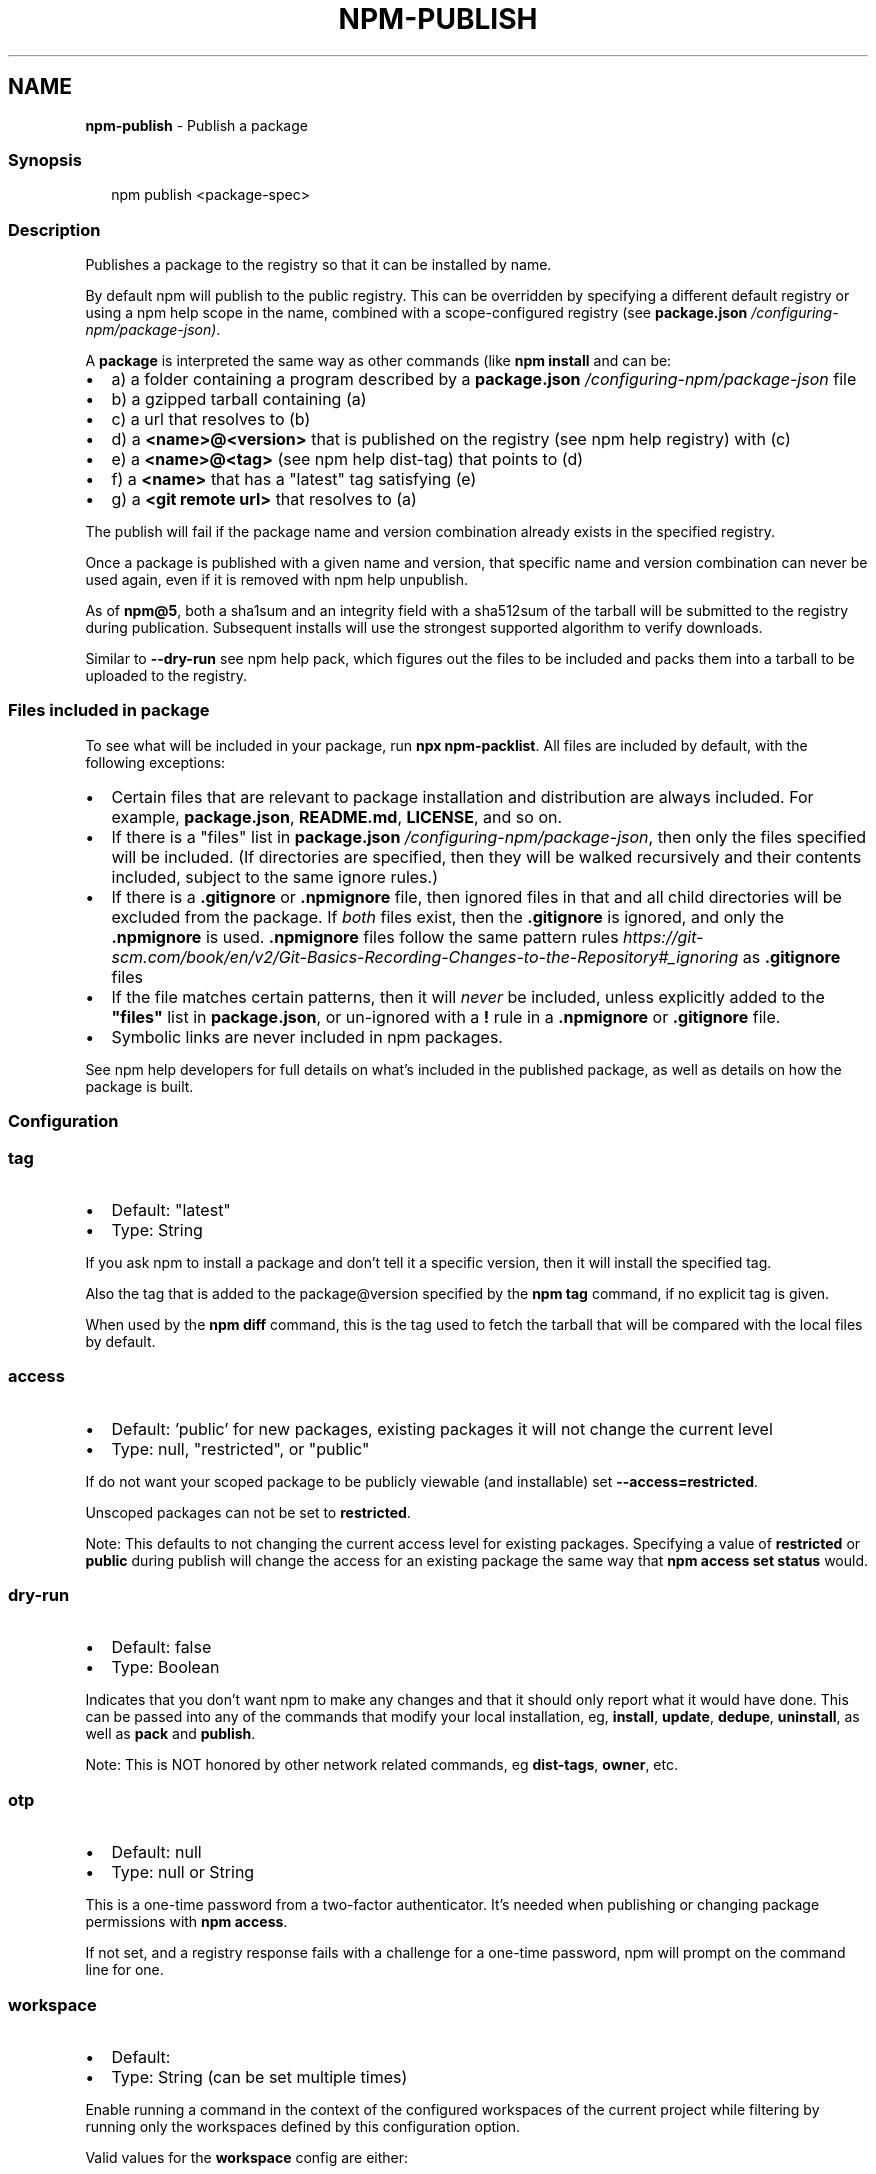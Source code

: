 .TH "NPM\-PUBLISH" "1" "November 2022" "" ""
.SH "NAME"
\fBnpm-publish\fR \- Publish a package
.SS Synopsis
.P
.RS 2
.nf
npm publish <package\-spec>
.fi
.RE
.SS Description
.P
Publishes a package to the registry so that it can be installed by name\.
.P
By default npm will publish to the public registry\. This can be
overridden by specifying a different default registry or using a
npm help scope in the name, combined with a
scope\-configured registry (see
\fBpackage\.json\fP \fI/configuring\-npm/package\-json)\fR\|\.
.P
A \fBpackage\fP is interpreted the same way as other commands (like
\fBnpm install\fP and can be:
.RS 0
.IP \(bu 2
a) a folder containing a program described by a
\fBpackage\.json\fP \fI/configuring\-npm/package\-json\fR file
.IP \(bu 2
b) a gzipped tarball containing (a)
.IP \(bu 2
c) a url that resolves to (b)
.IP \(bu 2
d) a \fB<name>@<version>\fP that is published on the registry (see
npm help registry) with (c)
.IP \(bu 2
e) a \fB<name>@<tag>\fP (see npm help dist\-tag) that
points to (d)
.IP \(bu 2
f) a \fB<name>\fP that has a "latest" tag satisfying (e)
.IP \(bu 2
g) a \fB<git remote url>\fP that resolves to (a)

.RE
.P
The publish will fail if the package name and version combination already
exists in the specified registry\.
.P
Once a package is published with a given name and version, that specific
name and version combination can never be used again, even if it is removed
with npm help unpublish\.
.P
As of \fBnpm@5\fP, both a sha1sum and an integrity field with a sha512sum of the
tarball will be submitted to the registry during publication\. Subsequent
installs will use the strongest supported algorithm to verify downloads\.
.P
Similar to \fB\-\-dry\-run\fP see npm help pack, which figures
out the files to be included and packs them into a tarball to be uploaded
to the registry\.
.SS Files included in package
.P
To see what will be included in your package, run \fBnpx npm\-packlist\fP\|\.  All
files are included by default, with the following exceptions:
.RS 0
.IP \(bu 2
Certain files that are relevant to package installation and distribution
are always included\.  For example, \fBpackage\.json\fP, \fBREADME\.md\fP,
\fBLICENSE\fP, and so on\.
.IP \(bu 2
If there is a "files" list in
\fBpackage\.json\fP \fI/configuring\-npm/package\-json\fR, then only the files
specified will be included\.  (If directories are specified, then they
will be walked recursively and their contents included, subject to the
same ignore rules\.)
.IP \(bu 2
If there is a \fB\|\.gitignore\fP or \fB\|\.npmignore\fP file, then ignored files in
that and all child directories will be excluded from the package\.  If
\fIboth\fR files exist, then the \fB\|\.gitignore\fP is ignored, and only the
\fB\|\.npmignore\fP is used\.
\fB\|\.npmignore\fP files follow the same pattern
rules \fIhttps://git\-scm\.com/book/en/v2/Git\-Basics\-Recording\-Changes\-to\-the\-Repository#_ignoring\fR
as \fB\|\.gitignore\fP files
.IP \(bu 2
If the file matches certain patterns, then it will \fInever\fR be included,
unless explicitly added to the \fB"files"\fP list in \fBpackage\.json\fP, or
un\-ignored with a \fB!\fP rule in a \fB\|\.npmignore\fP or \fB\|\.gitignore\fP file\.
.IP \(bu 2
Symbolic links are never included in npm packages\.

.RE
.P
See npm help developers for full details on what's
included in the published package, as well as details on how the package is
built\.
.SS Configuration
.SS \fBtag\fP
.RS 0
.IP \(bu 2
Default: "latest"
.IP \(bu 2
Type: String

.RE
.P
If you ask npm to install a package and don't tell it a specific version,
then it will install the specified tag\.
.P
Also the tag that is added to the package@version specified by the \fBnpm tag\fP
command, if no explicit tag is given\.
.P
When used by the \fBnpm diff\fP command, this is the tag used to fetch the
tarball that will be compared with the local files by default\.
.SS \fBaccess\fP
.RS 0
.IP \(bu 2
Default: 'public' for new packages, existing packages it will not change the
current level
.IP \(bu 2
Type: null, "restricted", or "public"

.RE
.P
If do not want your scoped package to be publicly viewable (and installable)
set \fB\-\-access=restricted\fP\|\.
.P
Unscoped packages can not be set to \fBrestricted\fP\|\.
.P
Note: This defaults to not changing the current access level for existing
packages\. Specifying a value of \fBrestricted\fP or \fBpublic\fP during publish will
change the access for an existing package the same way that \fBnpm access set
status\fP would\.
.SS \fBdry\-run\fP
.RS 0
.IP \(bu 2
Default: false
.IP \(bu 2
Type: Boolean

.RE
.P
Indicates that you don't want npm to make any changes and that it should
only report what it would have done\. This can be passed into any of the
commands that modify your local installation, eg, \fBinstall\fP, \fBupdate\fP,
\fBdedupe\fP, \fBuninstall\fP, as well as \fBpack\fP and \fBpublish\fP\|\.
.P
Note: This is NOT honored by other network related commands, eg \fBdist\-tags\fP,
\fBowner\fP, etc\.
.SS \fBotp\fP
.RS 0
.IP \(bu 2
Default: null
.IP \(bu 2
Type: null or String

.RE
.P
This is a one\-time password from a two\-factor authenticator\. It's needed
when publishing or changing package permissions with \fBnpm access\fP\|\.
.P
If not set, and a registry response fails with a challenge for a one\-time
password, npm will prompt on the command line for one\.
.SS \fBworkspace\fP
.RS 0
.IP \(bu 2
Default:
.IP \(bu 2
Type: String (can be set multiple times)

.RE
.P
Enable running a command in the context of the configured workspaces of the
current project while filtering by running only the workspaces defined by
this configuration option\.
.P
Valid values for the \fBworkspace\fP config are either:
.RS 0
.IP \(bu 2
Workspace names
.IP \(bu 2
Path to a workspace directory
.IP \(bu 2
Path to a parent workspace directory (will result in selecting all
workspaces within that folder)

.RE
.P
When set for the \fBnpm init\fP command, this may be set to the folder of a
workspace which does not yet exist, to create the folder and set it up as a
brand new workspace within the project\.
.P
This value is not exported to the environment for child processes\.
.SS \fBworkspaces\fP
.RS 0
.IP \(bu 2
Default: null
.IP \(bu 2
Type: null or Boolean

.RE
.P
Set to true to run the command in the context of \fBall\fR configured
workspaces\.
.P
Explicitly setting this to false will cause commands like \fBinstall\fP to
ignore workspaces altogether\. When not set explicitly:
.RS 0
.IP \(bu 2
Commands that operate on the \fBnode_modules\fP tree (install, update, etc\.)
will link workspaces into the \fBnode_modules\fP folder\. \- Commands that do
other things (test, exec, publish, etc\.) will operate on the root project,
\fIunless\fR one or more workspaces are specified in the \fBworkspace\fP config\.

.RE
.P
This value is not exported to the environment for child processes\.
.SS \fBinclude\-workspace\-root\fP
.RS 0
.IP \(bu 2
Default: false
.IP \(bu 2
Type: Boolean

.RE
.P
Include the workspace root when workspaces are enabled for a command\.
.P
When false, specifying individual workspaces via the \fBworkspace\fP config, or
all workspaces via the \fBworkspaces\fP flag, will cause npm to operate only on
the specified workspaces, and not on the root project\.
.P
This value is not exported to the environment for child processes\.
.SS See Also
.RS 0
.IP \(bu 2
npm help "package spec"
.IP \(bu 2
npm\-packlist package \fIhttp://npm\.im/npm\-packlist\fR
.IP \(bu 2
npm help registry
.IP \(bu 2
npm help scope
.IP \(bu 2
npm help adduser
.IP \(bu 2
npm help owner
.IP \(bu 2
npm help deprecate
.IP \(bu 2
npm help dist\-tag
.IP \(bu 2
npm help pack
.IP \(bu 2
npm help profile

.RE
